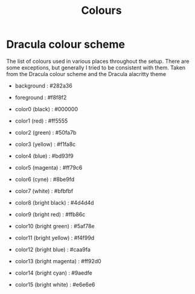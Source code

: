 #+TITLE: Colours

* Dracula colour scheme
The list of colours used in various places throughout the setup.
There are some exceptions, but generally I tried to be consistent with them.
Taken from the Dracula colour scheme and the Dracula alacritty theme


- background               : #282a36
- foreground               : #f8f8f2

- color0 (black)           : #000000
- color1 (red)             : #ff5555
- color2 (green)           : #50fa7b
- color3 (yellow)          : #f1fa8c
- color4 (blue)            : #bd93f9
- color5 (magenta)         : #ff79c6
- color6 (cyne)            : #8be9fd
- color7 (white)           : #bfbfbf

- color8 (bright black)    : #4d4d4d
- color9 (bright red)      : #ffb86c
- color10 (bright green)   : #5af78e
- color11 (bright yellow)  : #f4f99d
- color12 (bright blue)    : #caa9fa
- color13 (bright magenta) : #ff92d0
- color14 (bright cyan)    : #9aedfe
- color15 (bright white)   : #e6e6e6
